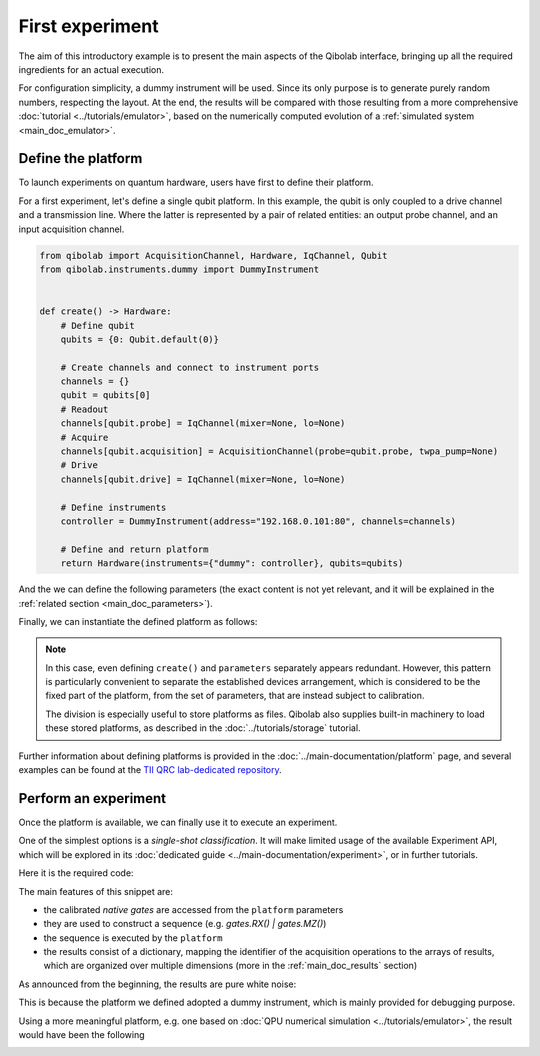 First experiment
================

The aim of this introductory example is to present the main aspects of the Qibolab
interface, bringing up all the required ingredients for an actual execution.

For configuration simplicity, a dummy instrument will be used. Since its only purpose is
to generate purely random numbers, respecting the layout.
At the end, the results will be compared with those resulting from a more comprehensive
:doc:`tutorial <../tutorials/emulator>`, based on the numerically computed evolution of
a :ref:`simulated system <main_doc_emulator>`.

Define the platform
-------------------

To launch experiments on quantum hardware, users have first to define their platform.

For a first experiment, let's define a single qubit platform.
In this example, the qubit is only coupled to a drive channel and a transmission line.
Where the latter is represented by a pair of related entities: an output probe channel,
and an input acquisition channel.

.. code-block:: python

    from qibolab import AcquisitionChannel, Hardware, IqChannel, Qubit
    from qibolab.instruments.dummy import DummyInstrument


    def create() -> Hardware:
        # Define qubit
        qubits = {0: Qubit.default(0)}

        # Create channels and connect to instrument ports
        channels = {}
        qubit = qubits[0]
        # Readout
        channels[qubit.probe] = IqChannel(mixer=None, lo=None)
        # Acquire
        channels[qubit.acquisition] = AcquisitionChannel(probe=qubit.probe, twpa_pump=None)
        # Drive
        channels[qubit.drive] = IqChannel(mixer=None, lo=None)

        # Define instruments
        controller = DummyInstrument(address="192.168.0.101:80", channels=channels)

        # Define and return platform
        return Hardware(instruments={"dummy": controller}, qubits=qubits)


And the we can define the following parameters (the exact content is not yet relevant,
and it will be explained in the :ref:`related section <main_doc_parameters>`).

.. collapse:: Parameters dictionary

    .. testcode:: python

        parameters = {
            "settings": {"nshots": 1000, "relaxation_time": 70000},
            "configs": {
                "dummy/bounds": {
                    "kind": "bounds",
                    "waveforms": 0,
                    "readout": 0,
                    "instructions": 0,
                },
                "0/drive": {"kind": "iq", "frequency": 4833726197},
                "0/probe": {"kind": "iq", "frequency": 7320000000},
                "0/acquisition": {
                    "kind": "acquisition",
                    "delay": 224,
                    "smearing": 0,
                    "threshold": 0.002100861788865835,
                    "iq_angle": -0.7669877581038627,
                },
            },
            "native_gates": {
                "single_qubit": {
                    "0": {
                        "RX": [
                            [
                                "0/drive",
                                {
                                    "kind": "pulse",
                                    "duration": 40,
                                    "amplitude": 0.5,
                                    "envelope": {"kind": "gaussian", "rel_sigma": 3.0},
                                },
                            ],
                        ],
                        "MZ": [
                            [
                                "0/acquisition",
                                {
                                    "kind": "readout",
                                    "acquisition": {
                                        "kind": "acquisition",
                                        "duration": 2000.0,
                                    },
                                    "probe": {
                                        "kind": "pulse",
                                        "duration": 2000.0,
                                        "amplitude": 0.003,
                                        "envelope": {"kind": "rectangular"},
                                    },
                                },
                            ]
                        ],
                    }
                },
                "two_qubit": {},
            },
        }

Finally, we can instantiate the defined platform as follows:

.. testcode:: python

    from qibolab import Platform, Parameters

    params = Parameters.model_validate(parameters)
    platform = Platform(name="my_platform", parameters=params, **vars(create()))

.. note::

    In this case, even defining ``create()`` and ``parameters`` separately appears
    redundant.
    However, this pattern is particularly convenient to separate the established devices
    arrangement, which is considered to be the fixed part of the platform, from the set
    of parameters, that are instead subject to calibration.

    The division is especially useful to store platforms as files. Qibolab also supplies
    built-in machinery to load these stored platforms, as described in the
    :doc:`../tutorials/storage` tutorial.


Further information about defining platforms is provided in the
:doc:`../main-documentation/platform` page, and several examples can be found at the
`TII QRC lab-dedicated repository <https://github.com/qiboteam/qibolab_platforms_qrc>`_.

Perform an experiment
---------------------

Once the platform is available, we can finally use it to execute an experiment.

One of the simplest options is a *single-shot classification*. It will make limited
usage of the available Experiment API, which will be explored in its :doc:`dedicated
guide <../main-documentation/experiment>`, or in further tutorials.

Here it is the required code:

.. testcode:: python

    import matplotlib.pyplot as plt

    from qibolab import AcquisitionType

    # access the native gates
    gates = platform.natives.single_qubit[0]

    results = []
    # iterate over pulse sequences
    for sequence in [gates.MZ(), gates.RX() | gates.MZ()]:
        # perform the experiment using specific options
        signal = platform.execute(
            [sequence],
            nshots=1000,
            acquisition_type=AcquisitionType.INTEGRATION,
        )
        _, acq = next(iter(sequence.acquisitions))

        # collect the results
        sig = signal[acq.id]
        results.append([sig[..., 0], sig[..., 1]])

    plt.title("Single shot classification")
    plt.xlabel("In-phase [a.u.]")
    plt.ylabel("Quadrature [a.u.]")

    plt.scatter(*results[0], label="0")
    plt.scatter(*results[1], label="1")
    plt.legend()


The main features of this snippet are:

- the calibrated *native gates* are accessed from the ``platform`` parameters
- they are used to construct a sequence (e.g. `gates.RX() | gates.MZ()`)
- the sequence is executed by the ``platform``
- the results consist of a dictionary, mapping the identifier of the acquisition
  operations to the arrays of results, which are organized over multiple dimensions
  (more in the :ref:`main_doc_results` section)

As announced from the beginning, the results are pure white noise:

.. image:: dummy-single-shot.svg
    :align: center

This is because the platform we defined adopted a dummy instrument, which is mainly
provided for debugging purpose.

Using a more meaningful platform, e.g. one based on :doc:`QPU numerical simulation
<../tutorials/emulator>`, the result would have been the following

.. image:: ../tutorials/emulator-single-shot.svg
    :align: center
